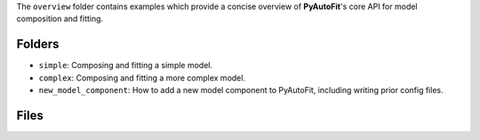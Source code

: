 The ``overview`` folder contains examples which provide a concise overview of **PyAutoFit**'s core API for model composition and fitting.

Folders
-------

- ``simple``: Composing and fitting a simple model.
- ``complex``: Composing and fitting a more complex model.
- ``new_model_component``: How to add a new model component to PyAutoFit, including writing prior config files.

Files
-----

